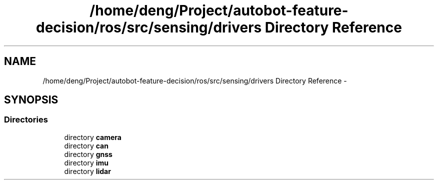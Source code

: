 .TH "/home/deng/Project/autobot-feature-decision/ros/src/sensing/drivers Directory Reference" 3 "Fri May 22 2020" "Autoware_Doxygen" \" -*- nroff -*-
.ad l
.nh
.SH NAME
/home/deng/Project/autobot-feature-decision/ros/src/sensing/drivers Directory Reference \- 
.SH SYNOPSIS
.br
.PP
.SS "Directories"

.in +1c
.ti -1c
.RI "directory \fBcamera\fP"
.br
.ti -1c
.RI "directory \fBcan\fP"
.br
.ti -1c
.RI "directory \fBgnss\fP"
.br
.ti -1c
.RI "directory \fBimu\fP"
.br
.ti -1c
.RI "directory \fBlidar\fP"
.br
.in -1c
